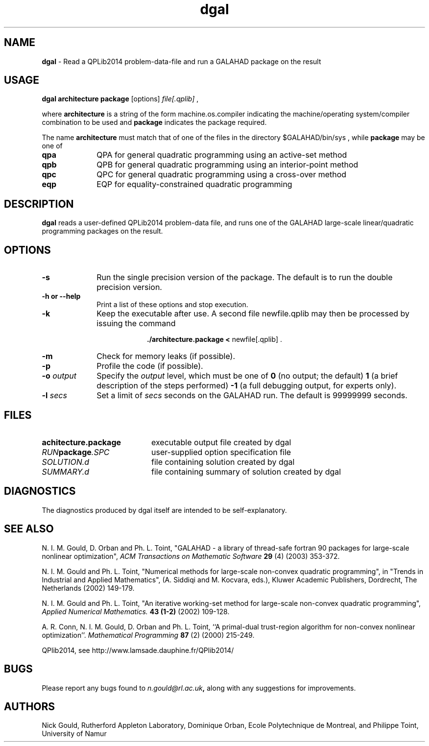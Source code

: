 .TH dgal 1
.SH NAME
\fBdgal\fR \- Read a QPLib2014 problem-data-file and run a GALAHAD package 
on the result
.SH USAGE
.B dgal architecture package
[options]
.IR file[.qplib]
,

where 
.B architecture
is a string of the form machine.os.compiler 
indicating the machine/operating system/compiler combination to be used and
.B package
indicates the package required.

The name
.B architecture
must match that of one of the files in the directory 
$GALAHAD/bin/sys , while 
.B package 
may be one of
.LP
.TP 1i
.BI qpa
QPA for general quadratic programming using an active-set method
.TP
.BI qpb
QPB for general quadratic programming using an interior-point method
.TP
.BI qpc
QPC for general quadratic programming using a cross-over method
.TP
.BI eqp
EQP for equality-constrained quadratic programming

.SH DESCRIPTION
.LP
.B dgal 
reads a user-defined QPLib2014 problem-data file, and runs one of the GALAHAD 
large-scale linear/quadratic programming packages on the result.
.SH OPTIONS
.LP
.TP 1i
.BI \-s
Run the single precision version of the package. The default is
to run the double precision version.
.TP
.B \-h or \-\-help
Print a list of these options and stop execution.
.TP
.B \-k
Keep the executable after use. A second file newfile.qplib may then be
processed by issuing the command 
.ce 2

.B ./architecture.package < \fR newfile[.qplib] .
.ce 0

.TP
.B \-m
Check for memory leaks (if possible).
.TP
.B \-p
Profile the code (if possible).
.TP
.BI \-o " output"
Specify the 
.IR output
level, which must be one of
.B 0
(no output; the default)
.B 1
(a brief description of the steps performed)
.B -1
(a full debugging output, for experts only).
.TP
.BI \-l " secs"
Set a limit of
.IR secs
seconds on the GALAHAD run. The default is 99999999 seconds.
.SH FILES
.TP 20
.BI achitecture.package
executable output file created by dgal
.TP
.IB RUN package .SPC
user-supplied option specification file
.TP
.IB SOLUTION.d
file containing solution created by dgal
.TP
.IB SUMMARY.d
file containing summary of solution created by dgal
.SH DIAGNOSTICS
The diagnostics produced by dgal itself are intended to be self-explanatory.
.SH "SEE ALSO"

N. I. M. Gould, D. Orban and Ph. L. Toint,
"GALAHAD - a library of thread-safe fortran 90 packages for large-scale 
nonlinear optimization",
.I ACM Transactions on Mathematic Software
.B 29
(4)
(2003) 353-372.

N. I. M. Gould and Ph. L. Toint,
"Numerical methods for large-scale non-convex quadratic programming",
in "Trends in Industrial and Applied Mathematics", 
(A. Siddiqi and M. Kocvara, eds.),
Kluwer Academic Publishers, Dordrecht, The Netherlands
(2002) 149-179.

N. I. M. Gould and Ph. L. Toint,
"An iterative working-set method for large-scale non-convex quadratic 
programming",
.I Applied Numerical Mathematics.
.B 43 (1-2)
(2002) 109-128.

A. R. Conn, N. I. M. Gould, D. Orban and Ph. L. Toint,
``A primal-dual trust-region algorithm for non-convex nonlinear optimization''.
.I Mathematical Programming 
.B 87 
(2)
(2000) 215-249.

QPlib2014, see http://www.lamsade.dauphine.fr/QPlib2014/

.SH BUGS
Please report any bugs found to 
.IB n.gould@rl.ac.uk , 
along with any suggestions for improvements.
.SH AUTHORS
Nick Gould, Rutherford Appleton Laboratory, 
Dominique Orban, Ecole Polytechnique de Montreal,
and
Philippe Toint, University of Namur
